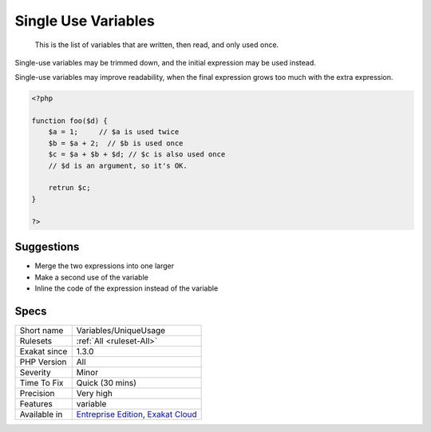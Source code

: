 .. _variables-uniqueusage:

.. _single-use-variables:

Single Use Variables
++++++++++++++++++++

  This is the list of variables that are written, then read, and only used once.

Single-use variables may be trimmed down, and the initial expression may be used instead.

Single-use variables may improve readability, when the final expression grows too much with the extra expression. 


.. code-block:: php
   
   <?php
   
   function foo($d) {
       $a = 1;     // $a is used twice
       $b = $a + 2;  // $b is used once
       $c = $a + $b + $d; // $c is also used once
       // $d is an argument, so it's OK.
       
       retrun $c;
   }
   
   ?>

Suggestions
___________

* Merge the two expressions into one larger
* Make a second use of the variable
* Inline the code of the expression instead of the variable




Specs
_____

+--------------+-------------------------------------------------------------------------------------------------------------------------+
| Short name   | Variables/UniqueUsage                                                                                                   |
+--------------+-------------------------------------------------------------------------------------------------------------------------+
| Rulesets     | :ref:`All <ruleset-All>`                                                                                                |
+--------------+-------------------------------------------------------------------------------------------------------------------------+
| Exakat since | 1.3.0                                                                                                                   |
+--------------+-------------------------------------------------------------------------------------------------------------------------+
| PHP Version  | All                                                                                                                     |
+--------------+-------------------------------------------------------------------------------------------------------------------------+
| Severity     | Minor                                                                                                                   |
+--------------+-------------------------------------------------------------------------------------------------------------------------+
| Time To Fix  | Quick (30 mins)                                                                                                         |
+--------------+-------------------------------------------------------------------------------------------------------------------------+
| Precision    | Very high                                                                                                               |
+--------------+-------------------------------------------------------------------------------------------------------------------------+
| Features     | variable                                                                                                                |
+--------------+-------------------------------------------------------------------------------------------------------------------------+
| Available in | `Entreprise Edition <https://www.exakat.io/entreprise-edition>`_, `Exakat Cloud <https://www.exakat.io/exakat-cloud/>`_ |
+--------------+-------------------------------------------------------------------------------------------------------------------------+


